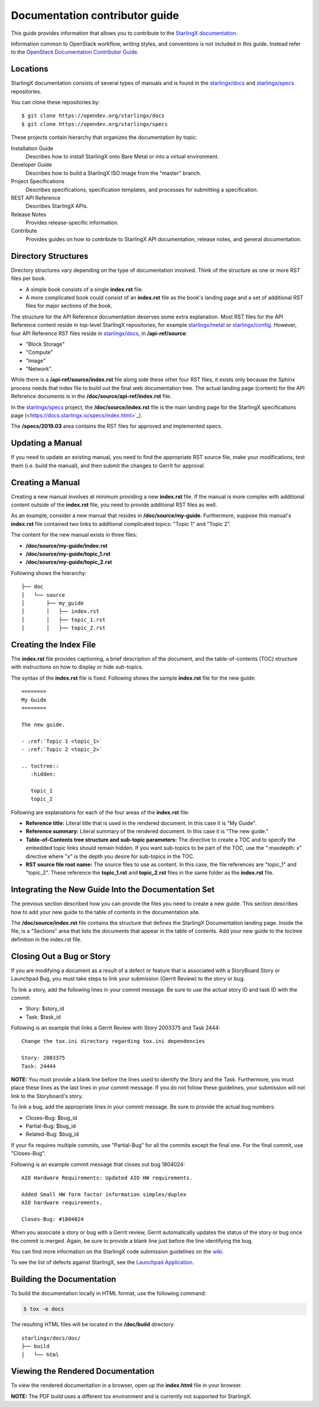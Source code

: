 ===============================
Documentation contributor guide
===============================

This guide provides information that allows you to contribute to the
`StarlingX documentation <https://docs.starlingx.io/>`_.

Information common to OpenStack workflow, writing styles, and conventions
is not included in this guide. Instead refer to the
`OpenStack Documentation Contributor Guide <https://docs.openstack.org/doc-contrib-guide/index.html>`_.

---------
Locations
---------

StarlingX documentation consists of several types of manuals and is found
in the `starlingx/docs`_ and `starlingx/specs`_ repositories.

You can clone these repositories by:

::

   $ git clone https://opendev.org/starlingx/docs
   $ git clone https://opendev.org/starlingx/specs

These projects contain hierarchy that organizes the documentation by topic:

Installation Guide
    Describes how to install StarlingX onto Bare Metal or into a virtual
    environment.

Developer Guide
    Describes how to build a StarlingX ISO image from the "master" branch.

Project Specifications
    Describes specifications, specification templates, and processes for
    submitting a specification.

REST API Reference
    Describes StarlingX APIs.

Release Notes
    Provides release-specific information.

Contribute
    Provides guides on how to contribute to StarlingX API documentation,
    release notes, and general documentation.

--------------------
Directory Structures
--------------------

Directory structures vary depending on the type of documentation involved.
Think of the structure as one or more RST files per book.

* A simple book consists of a single **index.rst** file.
* A more complicated book could consist of an **index.rst** file as the book's
  landing page and a set of additional RST files for major sections of the book.

The structure for the API Reference documentation deserves some extra explanation.
Most RST files for the API Reference content reside in top-level
StarlingX repositories, for example `starlingx/metal`_ or `starlingx/config`_.
However, four API Reference RST files reside in `starlingx/docs`_,
in **/api-ref/source**:

* "Block Storage"
* "Compute"
* "Image"
* "Network".

While there is a **/api-ref/source/index.rst** file along
side these other four RST files, it exists only because the Sphinx process
needs that index file to build out the final web documentation tree.
The actual landing page (content) for the API Reference documents
is in the **/doc/source/api-ref/index.rst** file.

In the `starlingx/specs`_ project, the **/doc/source/index.rst**
file is the main landing page for the StarlingX specifications page
(<https://docs.starlingx.io/specs/index.html>`_).

The **/specs/2019.03** area contains the RST files for approved and
implemented specs.

-----------------
Updating a Manual
-----------------

If you need to update an existing manual, you need to find the appropriate RST
source file, make your modifications, test them (i.e. build the manual), and
then submit the changes to Gerrit for approval.

-----------------
Creating a Manual
-----------------

Creating a new manual involves at minimum providing a new **index.rst** file.
If the manual is more complex with additional content outside of the
**index.rst** file, you need to provide additional RST files as well.

As an example, consider a new manual that resides in **/doc/source/my-guide**.
Furthermore, suppose this manual's **index.rst** file contained two
links to additional complicated topics: "Topic 1" and
"Topic 2".

The content for the new manual exists in three files:

* **/doc/source/my-guide/index.rst**
* **/doc/source/my-guide/topic_1.rst**
* **/doc/source/my-guide/topic_2.rst**

Following shows the hierarchy:

::

    ├── doc
    │   └── source
    │       ├── my_guide
    │       │   ├── index.rst
    │       │   ├── topic_1.rst
    │       │   ├── topic_2.rst


-----------------------
Creating the Index File
-----------------------

The **index.rst** file provides captioning, a brief
description of the document, and the table-of-contents (TOC) structure
with instructions on how to display or hide sub-topics.

The syntax of the **index.rst** file is fixed. Following shows the
sample **index.rst** file for the new guide:

::

     ========
     My Guide
     ========

     The new guide.

     - :ref:`Topic 1 <topic_1>`
     - :ref:`Topic 2 <topic_2>`

     .. toctree::
        :hidden:

        topic_1
        topic_2

Following are explanations for each of the four areas of the
**index.rst** file:

-  **Reference title:** Literal title that is used in the rendered
   document.
   In this case it is "My Guide".
-  **Reference summary:** Literal summary of the rendered document.
   In this case it is "The new guide."
-  **Table-of-Contents tree structure and sub-topic parameters:** The
   directive to create a TOC and to specify the embedded topic links
   should remain hidden.
   If you want sub-topics to be part of the TOC, use the
   ":maxdepth: x" directive where "x" is the depth you desire for
   sub-topics in the TOC.
-  **RST source file root name:** The source files to use as content.
   In this case, the file references are "topic_1" and "topic_2".
   These reference the **topic_1.rst** and **topic_2.rst** files
   in the same folder as the **index.rst** file.

----------------------------------------------------
Integrating the New Guide Into the Documentation Set
----------------------------------------------------

The previous section described how you can provide the files
you need to create a new guide.
This section describes how to add your new guide to the table of contents in the 
documentation site.

The **/doc/source/index.rst** file contains the structure
that defines the StarlingX Documentation landing page.
Inside the file, is a "Sections" area that lists the documents
that appear in the table of contents.
Add your new guide to the toctree definition in the index.rst file.

--------------------------
Closing Out a Bug or Story
--------------------------

If you are modifying a document as a result of a defect or
feature that is associated with a StoryBoard Story or Launchpad
Bug, you must take steps to link your submission (Gerrit Review)
to the story or bug.

To link a story, add the following lines in your
commit message.
Be sure to use the actual story ID and task ID with the commit:

* Story: $story_id
* Task: $task_id

Following is an example that links a Gerrit Review with Story
2003375 and Task 2444:

::

   Change the tox.ini directory regarding tox.ini dependencies

   Story: 2003375
   Task: 24444

**NOTE:** You must provide a blank line before the lines
used to identify the Story and the Task.
Furthermore, you must place these lines as the last lines
in your commit message.
If you do not follow these guidelines, your submission will not
link to the Storyboard's story.

To link a bug, add the appropriate lines in your commit message.
Be sure to provide the actual bug numbers:

* Closes-Bug: $bug_id
* Partial-Bug: $bug_id
* Related-Bug: $bug_id

If your fix requires multiple commits, use "Partial-Bug"
for all the commits except the final one.
For the final commit, use "Closes-Bug".

Following is an example commit message that closes out bug
1804024:

::

   AIO Hardware Requirements: Updated AIO HW requirements.

   Added Small HW form factor information simplex/duplex
   AIO hardware requirements.

   Closes-Bug: #1804024

When you associate a story or bug with a Gerrit review, Gerrit
automatically updates the status of the story or bug once the
commit is merged.
Again, be sure to provide a blank line just before the line
identifying the bug.

You can find more information on the StarlingX code submission
guidelines on the
`wiki <https://wiki.openstack.org/wiki/StarlingX/CodeSubmissionGuidelines>`_.

To see the list of defects against StarlingX, see the
`Launchpad Application <https://bugs.launchpad.net/starlingx>`_.

--------------------------
Building the Documentation
--------------------------

To build the documentation locally in HTML format, use the
following command:

.. code:: sh

   $ tox -e docs

The resulting HTML files will be located in the **/doc/build**
directory:

::

     starlingx/docs/doc/
     ├── build
     │   └── html

----------------------------------
Viewing the Rendered Documentation
----------------------------------

To view the rendered documentation in a browser, open up
the **index.html** file in your browser.

**NOTE:** The PDF build uses a different tox environment and is
currently not supported for StarlingX.


.. _starlingx/docs: https://opendev.org/starlingx/docs
.. _starlingx/specs: https://opendev.org/starlingx/specs
.. _starlingx/metal: https://opendev.org/starlingx/metal
.. _starlingx/config: https://opendev.org/starlingx/config
